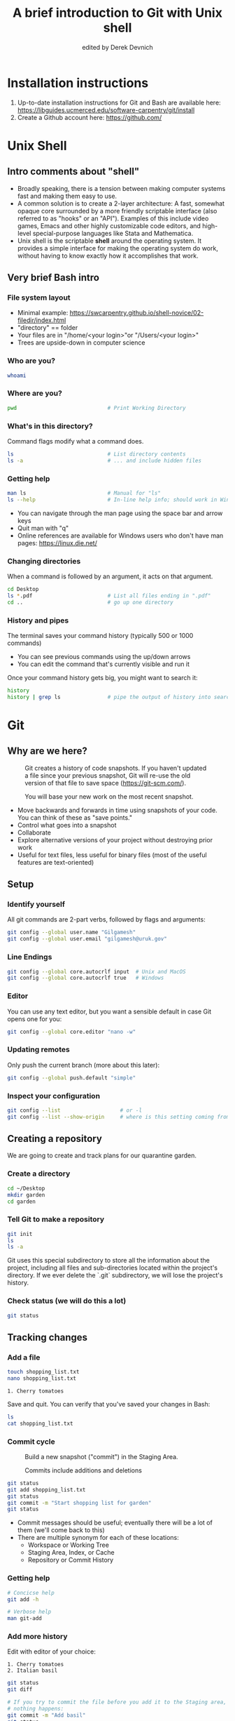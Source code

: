 #+STARTUP: showall indent
#+OPTIONS: tex:t toc:2 H:6 ^:{}
#+ODT_STYLES_FILE: "/Users/gilgamesh/Google Drive/Templates/styles.xml"

#+TITLE: A brief introduction to Git with Unix shell
#+AUTHOR: edited by Derek Devnich

* Installation instructions
1. Up-to-date installation instructions for Git and Bash are available here: https://libguides.ucmerced.edu/software-carpentry/git/install
2. Create a Github account here: https://github.com/

* Unix Shell
** Intro comments about "shell"
- Broadly speaking, there is a tension between making computer systems fast and making them easy to use.
- A common solution is to create a 2-layer architecture: A fast, somewhat opaque core surrounded by a more friendly scriptable interface (also referred to as "hooks" or an "API"). Examples of this include video games, Emacs and other highly customizable code editors, and high-level special-purpose languages like Stata and Mathematica.
- Unix shell is the scriptable *shell* around the operating system. It provides a simple interface for making the operating system do work, without having to know exactly how it accomplishes that work.

** Very brief Bash intro
*** File system layout
- Minimal example: https://swcarpentry.github.io/shell-novice/02-filedir/index.html
- "directory" == folder
- Your files are in "/home/<your login>"or "/Users/<your login>"
- Trees are upside-down in computer science

*** Who are you?
#+BEGIN_SRC bash
whoami
#+END_SRC

*** Where are you?
#+BEGIN_SRC bash
pwd                             # Print Working Directory
#+END_SRC

*** What's in this directory?
Command flags modify what a command does.
#+BEGIN_SRC bash
ls                              # List directory contents
ls -a                           # ... and include hidden files
#+END_SRC

*** Getting help
#+BEGIN_SRC bash
man ls                          # Manual for "ls"
ls --help                       # In-line help info; should work in Windows
#+END_SRC
- You can navigate through the man page using the space bar and arrow keys
- Quit man with "q"
- Online references are available for Windows users who don't have man pages: https://linux.die.net/

*** Changing directories
When a command is followed by an argument, it acts on that argument.
#+BEGIN_SRC bash
cd Desktop
ls *.pdf                        # List all files ending in ".pdf"
cd ..                           # go up one directory
#+END_SRC

*** History and pipes
The terminal saves your command history (typically 500 or 1000 commands)
- You can see previous commands using the up/down arrows
- You can edit the command that's currently visible and run it

Once your command history gets big, you might want to search it:
#+BEGIN_SRC bash
history
history | grep ls               # pipe the output of history into search
#+END_SRC

* Git
** Why are we here?
#+CAPTION: Git creates a history of code snapshots. If you haven't updated a file since your previous snapshot, Git will re-use the old version of that file to save space (https://git-scm.com/).
#+NAME: Snapshot History
[[file:images/snapshots.png]]

#+CAPTION: You will base your new work on the most recent snapshot.
#+NAME: Workspace or Working Tree
[[file:images/local-repository.png]]
- Move backwards and forwards in time using snapshots of your code. You can think of these as "save points."
- Control what goes into a snapshot
- Collaborate
- Explore alternative versions of your project without destroying prior work
- Useful for text files, less useful for binary files (most of the useful features are text-oriented)

** Setup
*** Identify yourself
All git commands are 2-part verbs, followed by flags and arguments:
#+BEGIN_SRC bash
git config --global user.name "Gilgamesh"
git config --global user.email "gilgamesh@uruk.gov"
#+END_SRC

*** Line Endings
#+BEGIN_SRC bash
git config --global core.autocrlf input  # Unix and MacOS
git config --global core.autocrlf true   # Windows
#+END_SRC

*** Editor
You can use any text editor, but you want a sensible default in case Git opens one for you:
#+BEGIN_SRC bash
git config --global core.editor "nano -w"
#+END_SRC

*** Updating remotes
Only push the current branch (more about this later):
#+BEGIN_SRC bash
git config --global push.default "simple"
#+END_SRC

*** Inspect your configuration
#+BEGIN_SRC bash
git config --list                   # or -l
git config --list --show-origin     # where is this setting coming from?
#+END_SRC

** Creating a repository
We are going to create and track plans for our quarantine garden.

*** Create a directory
#+BEGIN_SRC bash
cd ~/Desktop
mkdir garden
cd garden
#+END_SRC

*** Tell Git to make a repository
#+BEGIN_SRC bash
git init
ls
ls -a
#+END_SRC
Git uses this special subdirectory to store all the information about the project, including all files and sub-directories located within the project's directory.  If we ever delete the `.git` subdirectory, we will lose the project's history.

*** Check status (we will do this a lot)
#+BEGIN_SRC bash
git status
#+END_SRC

** Tracking changes
*** Add a file
#+BEGIN_SRC bash
touch shopping_list.txt
nano shopping_list.txt
#+END_SRC

#+BEGIN_EXAMPLE
1. Cherry tomatoes
#+END_EXAMPLE

Save and quit. You can verify that you've saved your changes in Bash:
#+BEGIN_SRC bash
ls
cat shopping_list.txt
#+END_SRC

*** Commit cycle
#+CAPTION: Build a new snapshot ("commit") in the Staging Area.
#+NAME: First Commit
[[file:images/git-staging-area.svg]]

#+CAPTION: Commits include additions and deletions
#+NAME: Commit with multiple files
[[file:images/git-committing.svg]]

#+BEGIN_SRC bash
git status
git add shopping_list.txt
git status
git commit -m "Start shopping list for garden"
git status
#+END_SRC
- Commit messages should be useful; eventually there will be a lot of them (we'll come back to this)
- There are multiple synonym for each of these locations:
  - Workspace or Working Tree
  - Staging Area, Index, or Cache
  - Repository or Commit History

*** Getting help
#+BEGIN_SRC bash
# Concicse help
git add -h

# Verbose help
man git-add
#+END_SRC

*** Add more history
Edit with editor of your choice:
#+BEGIN_EXAMPLE
1. Cherry tomatoes
2. Italian basil
#+END_EXAMPLE

#+BEGIN_SRC bash
git status
git diff

# If you try to commit the file before you add it to the Staging area,
# nothing happens:
git commit -m "Add basil"
git status

# Add file to Staging area, then commit:
git add shopping_list.txt
git commit -m "Add basil"
#+END_SRC
*Update drawing* with repository history going back in time (H, H~1, H~2...)

*** Add more history; look at Staging area vs Workspace
#+BEGIN_EXAMPLE
1. Cherry tomatoes
2. Italian basil
3. Jalapenos
#+END_EXAMPLE

#+BEGIN_SRC bash
# By default, "diff" shows changes to Workspace
git status
git diff

# Once the file is added to Staging, "diff" no longer shows changes
git add shopping_list.txt
git status
git diff

# You can examine Staging instead
git diff --cached               # or "--staged"
git commit -m "Add peppers"
git status
#+END_SRC
- Staging area is for creating sensible commits. You can edit multiple files and only add a subset of them to a given commit. This makes it easier to look back at your work.

*** View commit history in the log
#+BEGIN_SRC bash
git log
git log --oneline
git log --oneline --graph       # Useful if you have many branches
git log --author=~Derek Devnich
git log --since=5.days          # or weeks, months, years
#+END_SRC
- You can identify commit by unique ID or by HEAD offset
- HEAD is a pointer to the most recent commit

*** Directories aren't content
Try to commit an empty directory:
#+BEGIN_SRC bash
mkdir flowers
git status
git add flowers
git status
#+END_SRC

Now add files and try again:
#+BEGIN_SRC bash
touch flowers/roses flowers/tulips
git status
ls flowers
git add flowers
git commit -m "Initial thoughts on flowers"
#+END_SRC

** Exploring history
*** Add more text to Workspace
#+BEGIN_EXAMPLE
1. Cherry tomatoes
2. Italian basil
3. Jalapenos
4. Cayenne peppers
#+END_EXAMPLE

*** Inspect our changes
#+BEGIN_SRC bash
cat shopping_list.txt

# Identical to "git diff" with no argument
git diff HEAD shopping_list.txt

# Show all changes back to this point
git diff HEAD~1 shopping_list.txt
git diff HEAD~3 shopping_list.txt

# Show changes for just HEAD~3
git show HEAD~3 shopping_list.txt

# Show changes in range of commits
git diff HEAD~3..HEAD~1 shopping_list.txt
#+END_SRC

*** Range syntax also works for logs
#+BEGIN_SRC bash
git log HEAD~3..HEAD~1
#+END_SRC

*** Using unique ID instead of HEAD offset
#+BEGIN_SRC bash
git diff f22b25e3233b4645dabd0d81e651fe074bd8e73b shopping_list.txt

# Use reduced ID from "git log --oneline"
git diff f22b25e shopping_list.txt
#+END_SRC

*** Restore the Workspace to a clean state
#+BEGIN_SRC bash
git status                      # We have unstaged changes

# Revert the working tree to the most recent commit
git checkout HEAD shopping_list.txt
cat shopping_list.txt
#+END_SRC

** Moving through time
*** Checkout old version of a file
#+CAPTION: Check out an old commit to view it
#+NAME: Checkout
[[file:images/git-checkout.svg]]

#+BEGIN_SRC bash
git checkout f22b25e shopping_list.txt   # or "git checkout HEAD~3 shopping_list.txt"
cat shopping_list.txt

# These changes are also in the Staging area; do a commit if you want to keep
# this older version
git status
git checkout HEAD shopping_list.txt      # get back the new version
#+END_SRC
*Update drawing* with files moving in and out of working tree/staging area

*** Don't lose your head
What if you want to see a previous version of the whole project?
#+BEGIN_SRC bash
# Detached HEAD moves the whole HEAD pointer back to an earlier version
git checkout HEAD~2
git status

# Move HEAD back to latest commit by checking out the branch name
git checkout master
#+END_SRC
- Unfortunately some of these terms, like "checkout", are overloaded. Think about what you want to do to your history, then look up the appropriate command.
*Update drawing* with moving HEAD pointer

** Branching and merging
#+CAPTION: Git branching and Merging (https://imgur.com/gallery/YG8In8X/new)
#+ATTR_ORG: :width 200px
#+NAME: Branching and Merging
[[file:images/branch-merge.png]]

*** Create a new branch and switch to it
#+BEGIN_SRC bash
git checkout -b feature         # equivalent to "git branch feature" + "git checkout feature"
git branch                      # Show all branches
git status
#+END_SRC

#+CAPTION: Check out the branch to work on it (1)
#+NAME: Main branch
[[file:images/branch-old.png]]

#+CAPTION: Check out the branch to work on it (2)
#+NAME: Feature branch
[[file:images/branch-new.png]]

*** Create a new file
#+BEGIN_SRC bash
touch feature.txt
nano feature.txt
#+END_SRC

#+BEGIN_EXAMPLE
This is a new feature we're trying out
#+END_EXAMPLE

#+BEGIN_SRC bash
  git add feature.txt
  git commit -m "Added a trial feature"
  ls                              # We have a new file
#+END_SRC

*** Switch back to master and merge
#+BEGIN_SRC bash
  git checkout master
  ls                              # File doesn't exist on the master branch
  git merge feature
  ls                              # Merging the feature branch adds your changes
#+END_SRC
- This is simplest possible case; all of the new changes were in one branch
*Draw* the branch history with the merge (Fast-Forward merge moves branch tag)
*Draw* a branch history with competing changes (Recursive merge resembles octopus graph)

** Ignoring Things
*** Create some output files
#+BEGIN_SRC bash
mkdir results
touch a.dat b.dat c.dat results/a.out results/b.out
ls
git status
#+END_SRC

*** Create .gitignore
#+BEGIN_SRC bash
touch .gitignore
ls -a
#+END_SRC

*** Ignore some files
#+BEGIN_EXAMPLE
*.dat
results/
#+END_EXAMPLE

#+BEGIN_SRC bash
# We are ignoreing .dat files and tracking .gitignore
git status
git add .gitignore
git commit -m "Ignore output files"
#+END_SRC
- Ignoring complicated directory structures can be tricky, come talk to me
- You should generally ignore archives (zip, tar), images (png, jpg), binaries (dmg, iso, exe), compiler output, log files, and .DS_Store (Mac)

** Github
*** Git != Github
- easy collaboration
- sync between machines
- off-site backup
- peer review

*** Set up new repository
- Create new repository (visual instructions here: https://swcarpentry.github.io/git-novice/07-github/index.html)
- Call it "garden"
- Find HTTPS string that identifies repository

*** Configure remotes and push from local
#+BEGIN_SRC bash
git remote add origin https://github.com/devnich/garden.git
git remote -v
git push origin master          # you should get a password prompt
#+END_SRC
If you configure your origin as upstream, you can just do:
#+BEGIN_SRC bash
git push
#+END_SRC

*** Check that you are up to date
#+BEGIN_SRC bash
git pull
#+END_SRC
- ~pull~ is a shortcut for ~fetch~ + ~merge~

** Collaborating
*** Clone your repository
#+BEGIN_SRC bash
git clone https://github.com/devnich/garden.git ~/Desktop/garden-clone
cd garden-clone
touch trees.txt
#+END_SRC

*** Edit trees.txt
#+BEGIN_EXAMPLE
1. Plum
2. Pluot
3. Aprium
#+END_EXAMPLE

*** Update and push
#+BEGIN_SRC bash
pwd                             # we are in ~/Desktop/garden-clone
git status
git add trees.txt
git commit -m "I like plums"
git push
cd ../garden                   # now we are in ~/Desktop/garden
ls
git pull
ls
#+END_SRC

** Conflicts
*** Person 1 edits ~/Desktop/garden/shopping_list.txt
#+BEGIN_EXAMPLE
1. Cherry tomatoes
2. Italian basil
3. Jalapenos
4. Scotch bonnet peppers
#+END_EXAMPLE

#+BEGIN_SRC bash
git add shopping_list.txt
git commit -m "Added more peppers our copy"
git push origin master
#+END_SRC

*** Person 2 edits ~/Desktop/garden-clone/shopping_list.txt /without/ pulling
#+BEGIN_EXAMPLE
1. Cherry tomatoes
2. Italian basil
3. Jalapenos
4. Garlic
#+END_EXAMPLE

#+BEGIN_SRC bash
git add shopping_list.txt
git commit -m "Added garlic to rival copy"

# Rejected because Git can't merge changes cleanly
git push origin master

# Pulling results in a local conflict
git pull origin master
#+END_SRC

*** Edit conflict, stage, commit, and push
Edit the file to resolve the conflict. You can delete one of the two lines, combine them, or make any other changes. Delete the conflict markers before staging the file (the lines beginning in "<", "=", and ">").
#+BEGIN_EXAMPLE
<<<<<<< HEAD
4. Garlic
=======
4. Cayenne peppers
>>>>>>> dabb4c8c450e8475aee9b14b4383acc99f42af1d
#+END_EXAMPLE

You may want to enable a default merge tool:
#+BEGIN_SRC bash
git config --global merge.tool meld
#+END_SRC
- Open source merge tools include Vimdiff, Meld, Kdiff, Gitfiend, Git Cola, etc. There are many other options!
- Always pull before you push
- To minimize conflicts, do your work on a separate branch

** Version control with source vs. notebooks
- .ipynb files contain a lot of JSON boilerplate that isn't code

** Next steps (intermediate Git)
*** Useful commands that you should add to your repertoire
- git blame: See who changed each line of a file
- git bisect: Find out when a change was introduced (good man page)
- git revert: Undo your recent commits (good man page)
- git add --patch: Stage a part of a file ("hunk") instead the entire file
- git -i <command>: Run a command interactively, confirming each step
*** Potentially dangerous commands that are useful in certain circumstances. Use with caution!
- git reset: Throw away uncommitted changes (there are many options that affect what gets thrown away; read the documentation)
- git reset --hard: Throw away some of your commits to get back to an earlier project state. Cannot be undone!
- git rebase: Rewrite the history of branch A to include branch B. This is different than merging branch B into branch A; merging retains your project history, whereas rebasing rewrites that history.
- git squash: Convert multiple commits into a single commit. This also rewrites your project history.
*** Dangerous commands you should avoid
- git cherry-pick: Copy a single commit from a different branch. This rewrites your project history piecemeal, which can make it difficult to merge branches in the future.

* Additional reading
- The Pro Git book: https://git-scm.com/book/en/v2
- Graphical user interfaces for Git (useful for visualizing diffs and merges): https://git-scm.com/book/en/v2/Appendix-A%3A-Git-in-Other-Environments-Graphical-Interfaces
- Git for Advanced Beginners: http://think-like-a-git.net
- "Git is built on a graph. Almost every Git command manipulates this graph. To understand Git deeply, focus on the properties of this graph, not workflows or commands.": https://codewords.recurse.com/issues/two/git-from-the-inside-out
- A Visual Git Reference: https://marklodato.github.io/visual-git-guide/index-en.html

* Sources and image credits
- https://dlstrong.github.io/git-novice/
- https://git-scm.com/book/en/v2
- https://gitlab.com/liibre/curso/-/wikis/material
- https://swcarpentry.github.io/git-novice/reference
- https://swcarpentry.github.io/shell-novice/reference/
- https://twitter.com/jay_gee

* COMMENT How to export this document to other formats
** Export to Open Office using Emacs Org mode (preferred)
#+BEGIN_EXAMPLE
M-x org-odt-export-to-odt
#+END_EXAMPLE
** Export to Markdown using Pandoc
#+BEGIN_SRC bash
pandoc README.org -o README.md
#+END_SRC
** Export to Microsoft Word using Pandoc
#+BEGIN_SRC bash
# The --reference-doc flag is optional; it provides fine-grained control
# over the appearance of the output document
pandoc README.org -t markdown | pandoc --no-highlight --reference-doc=/Users/gilgamesh/Google Drive/Templates/custom-reference.docx -o README.docx
#+END_SRC
